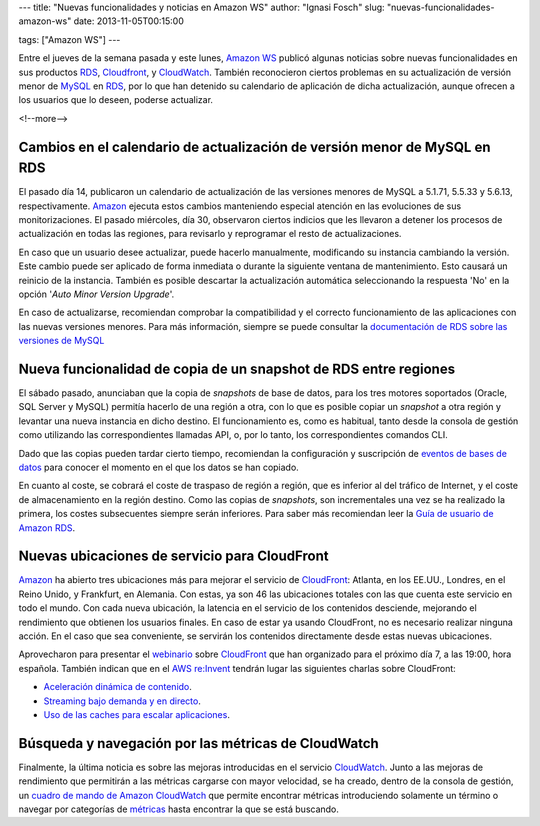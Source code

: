 ---
title: "Nuevas funcionalidades y noticias en Amazon WS"
author: "Ignasi Fosch"
slug: "nuevas-funcionalidades-amazon-ws"
date: 2013-11-05T00:15:00

tags: ["Amazon WS"]
---

.. image:: /images/AmazonWebservices.png
   :alt: AWS
   :align: right

Entre el jueves de la semana pasada y este lunes, `Amazon WS`_ publicó algunas noticias sobre nuevas funcionalidades en sus productos RDS_, Cloudfront_, y CloudWatch_. También reconocieron ciertos problemas en su actualización de versión menor de MySQL_ en RDS_, por lo que han detenido su calendario de aplicación de dicha actualización, aunque ofrecen a los usuarios que lo deseen, poderse actualizar.

<!--more-->


Cambios en el calendario de actualización de versión menor de MySQL en RDS
--------------------------------------------------------------------------

El pasado día 14, publicaron un calendario de actualización de las versiones menores de MySQL a 5.1.71, 5.5.33 y 5.6.13, respectivamente. Amazon_ ejecuta estos cambios manteniendo especial atención en las evoluciones de sus monitorizaciones. El pasado miércoles, día 30, observaron ciertos indicios que les llevaron a detener los procesos de actualización en todas las regiones, para revisarlo y reprogramar el resto de actualizaciones.

En caso que un usuario desee actualizar, puede hacerlo manualmente, modificando su instancia cambiando la versión. Este cambio puede ser aplicado de forma inmediata o durante la siguiente ventana de mantenimiento. Esto causará un reinicio de la instancia. También es posible descartar la actualización automática seleccionando la respuesta 'No' en la opción '*Auto Minor Version Upgrade*'.

En caso de actualizarse, recomiendan comprobar la compatibilidad y el correcto funcionamiento de las aplicaciones con las nuevas versiones menores. Para más información, siempre se puede consultar la `documentación de RDS sobre las versiones de MySQL`_

Nueva funcionalidad de copia de un snapshot de RDS entre regiones
-----------------------------------------------------------------

El sábado pasado, anunciaban que la copia de *snapshots* de base de datos, para los tres motores soportados (Oracle, SQL Server y MySQL) permitía hacerlo de una región a otra, con lo que es posible copiar un *snapshot* a otra región y levantar una nueva instancia en dicho destino. El funcionamiento es, como es habitual, tanto desde la consola de gestión como utilizando las correspondientes llamadas API, o, por lo tanto, los correspondientes comandos CLI.

Dado que las copias pueden tardar cierto tiempo, recomiendan la configuración y suscripción de `eventos de bases de datos`_ para conocer el momento en el que los datos se han copiado.

En cuanto al coste, se cobrará el coste de traspaso de región a región, que es inferior al del tráfico de Internet, y el coste de almacenamiento en la región destino. Como las copias de *snapshots*, son incrementales una vez se ha realizado la primera, los costes subsecuentes siempre serán inferiores. Para saber más recomiendan leer la `Guía de usuario de Amazon RDS`_.

Nuevas ubicaciones de servicio para CloudFront
----------------------------------------------

Amazon_ ha abierto tres ubicaciones más para mejorar el servicio de CloudFront_: Atlanta, en los EE.UU., Londres, en el Reino Unido, y Frankfurt, en Alemania. Con estas, ya son 46 las ubicaciones totales con las que cuenta este servicio en todo el mundo. Con cada nueva ubicación, la latencia en el servicio de los contenidos desciende, mejorando el rendimiento que obtienen los usuarios finales. En caso de estar ya usando CloudFront, no es necesario realizar ninguna acción. En el caso que sea conveniente, se servirán los contenidos directamente desde estas nuevas ubicaciones.

Aprovecharon para presentar el webinario_ sobre CloudFront_ que han organizado para el próximo día 7, a las 19:00, hora española. También indican que en el `AWS re:Invent`_ tendrán lugar las siguientes charlas sobre CloudFront:

* `Aceleración dinámica de contenido`_.
* `Streaming bajo demanda y en directo`_.
* `Uso de las caches para escalar aplicaciones`_.

Búsqueda y navegación por las métricas de CloudWatch
----------------------------------------------------

Finalmente, la última noticia es sobre las mejoras introducidas en el servicio CloudWatch_. Junto a las mejoras de rendimiento que permitirán a las métricas cargarse con mayor velocidad, se ha creado, dentro de la consola de gestión, un `cuadro de mando de Amazon CloudWatch`_ que permite encontrar métricas introduciendo solamente un término o navegar por categorías de métricas_ hasta encontrar la que se está buscando.

.. _`Amazon WS`: http://aws.amazon.com/es/
.. _Amazon: `Amazon WS`_
.. _AWS: `Amazon WS`_
.. _RDS: http://aws.amazon.com/es/rds/
.. _MySQL: http://mysql.com/
.. _`documentación de RDS sobre las versiones de MySQL`: http://docs.aws.amazon.com/AmazonRDS/latest/UserGuide/CHAP_MySQL.html#MySQL.Concepts.VersionMgmt
.. _`eventos de bases de datos`: http://docs.aws.amazon.com/AmazonRDS/latest/UserGuide/USER_Events.html?channel=EM&Campaign_Type=Launch&Campaign_id=33361880&ref_=pe_411040_33361880_7
.. _`Guía de usuario de Amazon RDS`: http://docs.aws.amazon.com/AmazonRDS/latest/UserGuide/Welcome.html
.. _CloudFront: http://aws.amazon.com/es/cloudfront/
.. _webinario: https://event.on24.com/eventRegistration/EventLobbyServlet?target=registration.jsp&eventid=700642&sessionid=1&key=ED5FF854BD9C2081E4B26E38DC496A4C&partnerref=WN&channel=EM&Campaign_Type=Launch&Campaign_id=40553290&ref_=7&partnerref=EM_40553290&sourcepage=register
.. _`AWS re:Invent`: http://reinvent.awsevents.com/
.. _`Aceleración dinámica de contenido`: https://portal.reinvent.awsevents.com/connect/sessionDetail.ww?SESSION_ID=2033&channel=EM&Campaign_Type=Launch&Campaign_id=40553290&ref_=8&partnerref=EM_40553290
.. _`Streaming bajo demanda y en directo`: https://portal.reinvent.awsevents.com/connect/sessionDetail.ww?SESSION_ID=1156&channel=EM&Campaign_Type=Launch&Campaign_id=40553290&ref_=9&partnerref=EM_40553290
.. _`Uso de las caches para escalar aplicaciones`: https://www.portal.reinvent.awsevents.com/connect/sessionDetail.ww?SESSION_ID=1215&channel=EM&Campaign_Type=Launch&Campaign_id=40553290&ref_=10&partnerref=EM_40553290
.. _CloudWatch: http://aws.amazon.com/es/cloudwatch/
.. _`cuadro de mando de Amazon CloudWatch`: http://docs.aws.amazon.com/AmazonCloudWatch/latest/DeveloperGuide/finding_metrics_with_cloudwatch.html?channel=EM&Campaign_Type=Launch&Campaign_id=39180040&ref_=pe_411040_39180040_10
.. _métricas: http://docs.aws.amazon.com/AmazonCloudWatch/latest/DeveloperGuide/supported_services.html?channel=EM&Campaign_Type=Launch&Campaign_id=39180040&ref_=pe_411040_39180040_9

